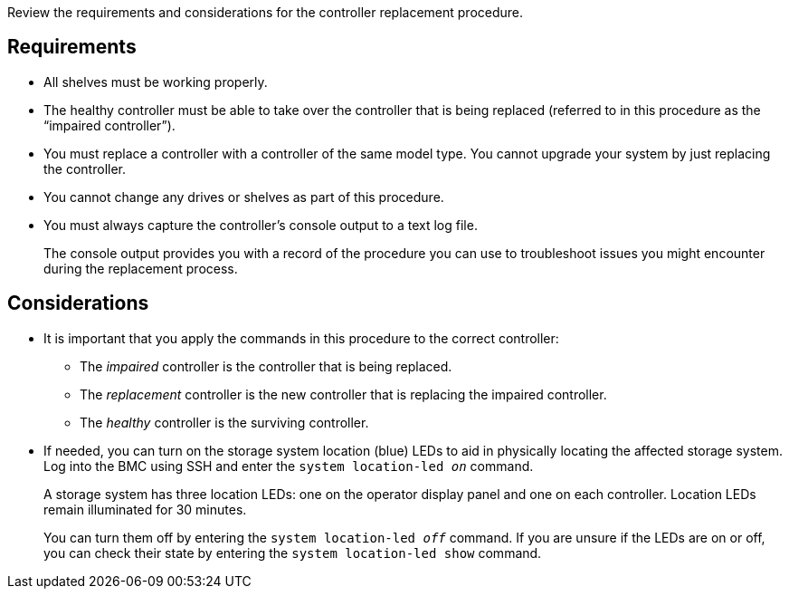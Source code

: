 Review the requirements and considerations for the controller replacement procedure.

== Requirements

* All shelves must be working properly.
* The healthy controller must be able to take over the controller that is being replaced (referred to in this procedure as the "`impaired controller`").
// * If your system is in a MetroCluster configuration, you must review the section https://docs.netapp.com/us-en/ontap-metrocluster/disaster-recovery/concept_choosing_the_correct_recovery_procedure_parent_concept.html[Choosing the correct recovery procedure] to determine whether you should use this procedure.
* You must replace a controller with a controller of the same model type. You cannot upgrade your system by just replacing the controller.
* You cannot change any drives or shelves as part of this procedure.
* You must always capture the controller's console output to a text log file.
+
The console output provides you with a record of the procedure you can use to troubleshoot issues you might encounter during the replacement process.

== Considerations
* It is important that you apply the commands in this procedure to the correct controller:
** The _impaired_ controller is the controller that is being replaced.
** The _replacement_ controller is the new controller that is replacing the impaired controller.
** The _healthy_ controller is the surviving controller.

* If needed, you can turn on the storage system location (blue) LEDs to aid in physically locating the affected storage system. Log into the BMC using SSH and enter the `system location-led _on_` command.
+
A storage system has three location LEDs: one on the operator display panel and one on each controller. Location LEDs remain illuminated for 30 minutes. 
+
You can turn them off by entering the `system location-led _off_` command. If you are unsure if the LEDs are on or off, you can check their state by entering the `system location-led show` command.

